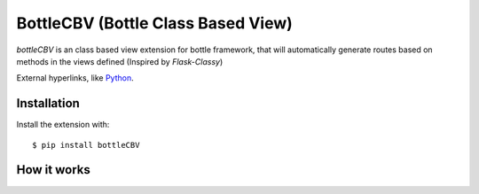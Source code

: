 BottleCBV (Bottle Class Based View)
=============

.. module:: bottleCBV

`bottleCBV` is an class based view extension for bottle framework, 
that will automatically generate routes based on methods in the views defined (Inspired by `Flask-Classy`)

.. _Flask-Classy: http://github.com/apiguy/flask-classy

External hyperlinks, like `Python 
<http://www.python.org/>`_.


Installation
------------

Install the extension with::

    $ pip install bottleCBV

How it works
----------------------
